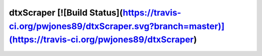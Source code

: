 dtxScraper [![Build Status](https://travis-ci.org/pwjones89/dtxScraper.svg?branch=master)](https://travis-ci.org/pwjones89/dtxScraper)
==========
